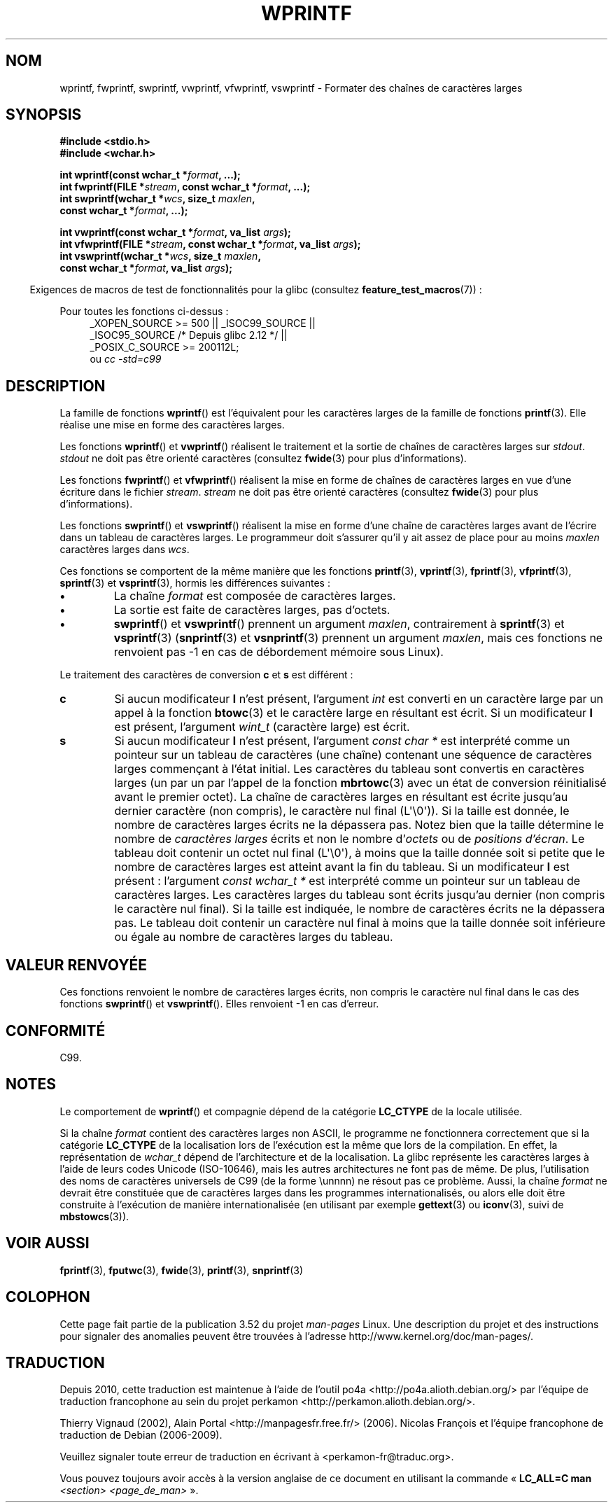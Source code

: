 .\" Copyright (c) Bruno Haible <haible@clisp.cons.org>
.\"
.\" %%%LICENSE_START(GPLv2+_DOC_ONEPARA)
.\" This is free documentation; you can redistribute it and/or
.\" modify it under the terms of the GNU General Public License as
.\" published by the Free Software Foundation; either version 2 of
.\" the License, or (at your option) any later version.
.\" %%%LICENSE_END
.\"
.\" References consulted:
.\"   GNU glibc-2 source code and manual
.\"   Dinkumware C library reference http://www.dinkumware.com/
.\"   OpenGroup's Single UNIX specification http://www.UNIX-systems.org/online.html
.\"   ISO/IEC 9899:1999
.\"
.\"*******************************************************************
.\"
.\" This file was generated with po4a. Translate the source file.
.\"
.\"*******************************************************************
.TH WPRINTF 3 "17 septembre 2011" GNU "Manuel du programmeur Linux"
.SH NOM
wprintf, fwprintf, swprintf, vwprintf, vfwprintf, vswprintf \- Formater des
chaînes de caractères larges
.SH SYNOPSIS
.nf
\fB#include <stdio.h>\fP
\fB#include <wchar.h>\fP
.sp
\fBint wprintf(const wchar_t *\fP\fIformat\fP\fB, ...);\fP
\fBint fwprintf(FILE *\fP\fIstream\fP\fB, const wchar_t *\fP\fIformat\fP\fB, ...);\fP
\fBint swprintf(wchar_t *\fP\fIwcs\fP\fB, size_t \fP\fImaxlen\fP\fB,\fP
\fB             const wchar_t *\fP\fIformat\fP\fB, ...);\fP
.sp
\fBint vwprintf(const wchar_t *\fP\fIformat\fP\fB, va_list \fP\fIargs\fP\fB);\fP
\fBint vfwprintf(FILE *\fP\fIstream\fP\fB, const wchar_t *\fP\fIformat\fP\fB, va_list \fP\fIargs\fP\fB);\fP
\fBint vswprintf(wchar_t *\fP\fIwcs\fP\fB, size_t \fP\fImaxlen\fP\fB,\fP
\fB              const wchar_t *\fP\fIformat\fP\fB, va_list \fP\fIargs\fP\fB);\fP
.fi
.sp
.in -4n
Exigences de macros de test de fonctionnalités pour la glibc (consultez
\fBfeature_test_macros\fP(7))\ :
.in
.sp
.ad l
Pour toutes les fonctions ci\-dessus\ :
.RS 4
.\" .BR wprintf (),
.\" .BR fwprintf (),
.\" .BR swprintf (),
.\" .BR vwprintf (),
.\" .BR vfwprintf (),
.\" .BR vswprintf ():
_XOPEN_SOURCE\ >=\ 500 || _ISOC99_SOURCE ||
.br
_ISOC95_SOURCE /* Depuis glibc 2.12 */ ||
.br
_POSIX_C_SOURCE\ >=\ 200112L;
.br
ou \fIcc\ \-std=c99\fP
.RE
.ad
.SH DESCRIPTION
La famille de fonctions \fBwprintf\fP() est l'équivalent pour les caractères
larges de la famille de fonctions \fBprintf\fP(3). Elle réalise une mise en
forme des caractères larges.
.PP
Les fonctions \fBwprintf\fP() et \fBvwprintf\fP() réalisent le traitement et la
sortie de chaînes de caractères larges sur \fIstdout\fP. \fIstdout\fP ne doit pas
être orienté caractères (consultez \fBfwide\fP(3) pour plus d'informations).
.PP
Les fonctions \fBfwprintf\fP() et \fBvfwprintf\fP() réalisent la mise en forme de
chaînes de caractères larges en vue d'une écriture dans le fichier
\fIstream\fP. \fIstream\fP ne doit pas être orienté caractères (consultez
\fBfwide\fP(3) pour plus d'informations).
.PP
Les fonctions \fBswprintf\fP() et \fBvswprintf\fP() réalisent la mise en forme
d'une chaîne de caractères larges avant de l'écrire dans un tableau de
caractères larges. Le programmeur doit s'assurer qu'il y ait assez de place
pour au moins \fImaxlen\fP caractères larges dans \fIwcs\fP.
.PP
Ces fonctions se comportent de la même manière que les fonctions
\fBprintf\fP(3), \fBvprintf\fP(3), \fBfprintf\fP(3), \fBvfprintf\fP(3), \fBsprintf\fP(3) et
\fBvsprintf\fP(3), hormis les différences suivantes\ :
.TP 
\fB\(bu\fP
La chaîne \fIformat\fP est composée de caractères larges.
.TP 
\fB\(bu\fP
La sortie est faite de caractères larges, pas d'octets.
.TP 
\fB\(bu\fP
\fBswprintf\fP() et \fBvswprintf\fP() prennent un argument \fImaxlen\fP,
contrairement à \fBsprintf\fP(3) et \fBvsprintf\fP(3) (\fBsnprintf\fP(3) et
\fBvsnprintf\fP(3) prennent un argument \fImaxlen\fP, mais ces fonctions ne
renvoient pas \-1 en cas de débordement mémoire sous Linux).
.PP
Le traitement des caractères de conversion \fBc\fP et \fBs\fP est différent\ :
.TP 
\fBc\fP
Si aucun modificateur \fBl\fP n'est présent, l'argument \fIint\fP est converti en
un caractère large par un appel à la fonction \fBbtowc\fP(3) et le caractère
large en résultant est écrit. Si un modificateur \fBl\fP est présent,
l'argument \fIwint_t\fP (caractère large) est écrit.
.TP 
\fBs\fP
Si aucun modificateur \fBl\fP n'est présent, l'argument \fIconst\ char\ *\fP est
interprété comme un pointeur sur un tableau de caractères (une chaîne)
contenant une séquence de caractères larges commençant à l'état initial. Les
caractères du tableau sont convertis en caractères larges (un par un par
l'appel de la fonction \fBmbrtowc\fP(3) avec un état de conversion réinitialisé
avant le premier octet). La chaîne de caractères larges en résultant est
écrite jusqu'au dernier caractère (non compris), le caractère nul
final\ (L\(aq\e0\(aq)). Si la taille est donnée, le nombre de caractères
larges écrits ne la dépassera pas. Notez bien que la taille détermine le
nombre de \fIcaractères larges\fP écrits et non le nombre d'\fIoctets\fP ou de
\fIpositions d'écran\fP. Le tableau doit contenir un octet nul final
(L\(aq\e0\(aq), à moins que la taille donnée soit si petite que le nombre de
caractères larges est atteint avant la fin du tableau. Si un modificateur
\fBl\fP est présent\ : l'argument \fIconst\ wchar_t\ *\fP est interprété comme un
pointeur sur un tableau de caractères larges. Les caractères larges du
tableau sont écrits jusqu'au dernier (non compris le caractère nul
final). Si la taille est indiquée, le nombre de caractères écrits ne la
dépassera pas. Le tableau doit contenir un caractère nul final à moins que
la taille donnée soit inférieure ou égale au nombre de caractères larges du
tableau.
.SH "VALEUR RENVOYÉE"
Ces fonctions renvoient le nombre de caractères larges écrits, non compris
le caractère nul final dans le cas des fonctions \fBswprintf\fP() et
\fBvswprintf\fP(). Elles renvoient \-1 en cas d'erreur.
.SH CONFORMITÉ
C99.
.SH NOTES
Le comportement de \fBwprintf\fP() et compagnie dépend de la catégorie
\fBLC_CTYPE\fP de la locale utilisée.
.PP
Si la chaîne \fIformat\fP contient des caractères larges non ASCII, le
programme ne fonctionnera correctement que si la catégorie \fBLC_CTYPE\fP de la
localisation lors de l'exécution est la même que lors de la compilation. En
effet, la représentation de \fIwchar_t\fP dépend de l'architecture et de la
localisation. La glibc représente les caractères larges à l'aide de leurs
codes Unicode (ISO\-10646), mais les autres architectures ne font pas de
même. De plus, l'utilisation des noms de caractères universels de C99 (de la
forme \eunnnn) ne résout pas ce problème. Aussi, la chaîne \fIformat\fP ne
devrait être constituée que de caractères larges dans les programmes
internationalisés, ou alors elle doit être construite à l'exécution de
manière internationalisée (en utilisant par exemple \fBgettext\fP(3) ou
\fBiconv\fP(3), suivi de \fBmbstowcs\fP(3)).
.SH "VOIR AUSSI"
.\" .BR wscanf (3)
\fBfprintf\fP(3), \fBfputwc\fP(3), \fBfwide\fP(3), \fBprintf\fP(3), \fBsnprintf\fP(3)
.SH COLOPHON
Cette page fait partie de la publication 3.52 du projet \fIman\-pages\fP
Linux. Une description du projet et des instructions pour signaler des
anomalies peuvent être trouvées à l'adresse
\%http://www.kernel.org/doc/man\-pages/.
.SH TRADUCTION
Depuis 2010, cette traduction est maintenue à l'aide de l'outil
po4a <http://po4a.alioth.debian.org/> par l'équipe de
traduction francophone au sein du projet perkamon
<http://perkamon.alioth.debian.org/>.
.PP
Thierry Vignaud (2002),
Alain Portal <http://manpagesfr.free.fr/>\ (2006).
Nicolas François et l'équipe francophone de traduction de Debian\ (2006-2009).
.PP
Veuillez signaler toute erreur de traduction en écrivant à
<perkamon\-fr@traduc.org>.
.PP
Vous pouvez toujours avoir accès à la version anglaise de ce document en
utilisant la commande
«\ \fBLC_ALL=C\ man\fR \fI<section>\fR\ \fI<page_de_man>\fR\ ».
